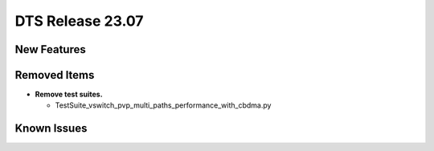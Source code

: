 .. SPDX-License-Identifier: BSD-3-Clause
   Copyright 2023 The DTS contributors

DTS Release 23.07
=================

.. **Read this first.**

   The text in the sections below explains how to update the release notes.

   Use proper spelling, capitalization and punctuation in all sections.


New Features
------------

.. This section should contain new features added in this release.

   Sample format:

   * **Add a title in the past tense with a full stop.**

     Add a short 1-2 sentence description in the past tense.
     The description should be enough to allow someone scanning
     the release notes to understand the new feature.

     If the feature adds a lot of sub-features you can use a bullet list
     like this:

     * Added feature foo to do something.
     * Enhanced feature bar to do something else.

     This section is a comment. Do not overwrite or remove it.
     Also, make sure to start the actual text at the margin.
     =======================================================


Removed Items
-------------

.. This section should contain removed items in this release.

   Sample format:

   * Add a short 1-2 sentence description of the removed item
     in the past tense.

   This section is a comment. Do not overwrite or remove it.
   Also, make sure to start the actual text at the margin.
   =======================================================

* **Remove test suites.**

  * TestSuite_vswitch_pvp_multi_paths_performance_with_cbdma.py


Known Issues
------------

.. This section should contain new known issues in this release.

   Sample format:

   * Add a short 1-2 sentence description of the removed item
     in the past tense.

   This section is a comment. Do not overwrite or remove it.
   Also, make sure to start the actual text at the margin.
   =======================================================
